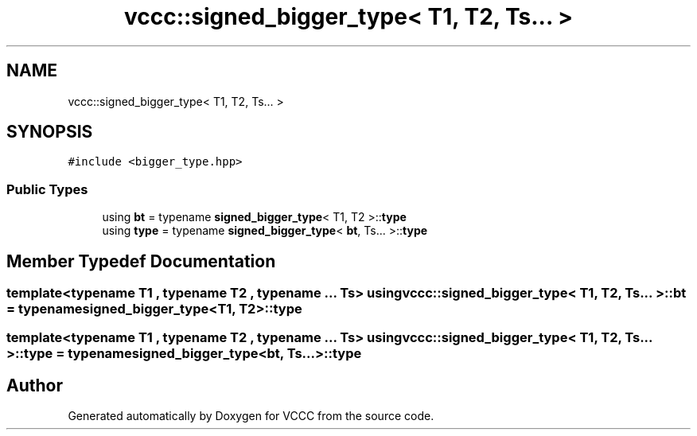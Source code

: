 .TH "vccc::signed_bigger_type< T1, T2, Ts... >" 3 "Fri Dec 18 2020" "VCCC" \" -*- nroff -*-
.ad l
.nh
.SH NAME
vccc::signed_bigger_type< T1, T2, Ts... >
.SH SYNOPSIS
.br
.PP
.PP
\fC#include <bigger_type\&.hpp>\fP
.SS "Public Types"

.in +1c
.ti -1c
.RI "using \fBbt\fP = typename \fBsigned_bigger_type\fP< T1, T2 >::\fBtype\fP"
.br
.ti -1c
.RI "using \fBtype\fP = typename \fBsigned_bigger_type\fP< \fBbt\fP, Ts\&.\&.\&. >::\fBtype\fP"
.br
.in -1c
.SH "Member Typedef Documentation"
.PP 
.SS "template<typename T1 , typename T2 , typename \&.\&.\&. Ts> using \fBvccc::signed_bigger_type\fP< T1, T2, Ts\&.\&.\&. >::\fBbt\fP =  typename \fBsigned_bigger_type\fP<T1, T2>::\fBtype\fP"

.SS "template<typename T1 , typename T2 , typename \&.\&.\&. Ts> using \fBvccc::signed_bigger_type\fP< T1, T2, Ts\&.\&.\&. >::\fBtype\fP =  typename \fBsigned_bigger_type\fP<\fBbt\fP, Ts\&.\&.\&.>::\fBtype\fP"


.SH "Author"
.PP 
Generated automatically by Doxygen for VCCC from the source code\&.
